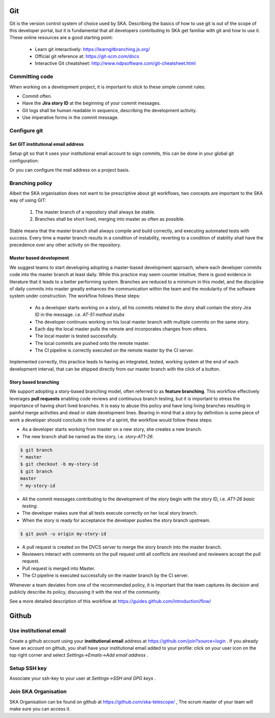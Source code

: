 Git
---

Git is the version control system of choice used by SKA. Describing the basics
of how to use git is out of the scope of this developer portal, but it is
fundamental that all developers contributing to SKA get familiar with git and
how to use it. These online resources are a good starting point:

  * Learn git interactively: https://learngitbranching.js.org/
  * Official git reference at: https://git-scm.com/docs
  * Interactive Git cheatsheet: http://www.ndpsoftware.com/git-cheatsheet.html


Committing code
===============

When working on a development project, it is important to stick to these simple
commit rules:

* Commit often.
* Have the **Jira story ID** at the beginning of your commit messages.
* Git logs shall be human readable in sequence, describing the development activity.
* Use imperative forms in the commit message.

Configure git
=============

Set GIT institutional email address
+++++++++++++++++++++++++++++++++++

Setup git so that it uses your institutional email account to sign commits,
this can be done in your global git configuration:

.. code::bash

  $ git config --global user.email "your@institutional.email"
  $ git config --global user.email
  your@institutional.email

Or you can configure the mail address on a project basis.

.. code::bash

  $ cd your/git/project
  $ git config user.email "your@institutional.email"
  $ git config user.email
  your@institutional.email


Branching policy
================

Albeit the SKA organisation does not want to be prescriptive about git
workflows, two concepts are important to the SKA way of using GIT:

  1. The master branch of a repository shall always be stable.
  2. Branches shall be short lived, merging into master as often as possible.

Stable means that the master branch shall always compile and build correctly,
and executing automated tests with success. Every time a master branch results
in a condition of instability, reverting to a condition of stability shall have
the precedence over any other activity on the repository.

Master based development
++++++++++++++++++++++++

We suggest teams to start developing adopting a master-based development
approach, where each developer commits code into the master branch at least
daily. While this practice may seem counter intuitive, there is good evidence
in literature that it leads to a better performing system. Branches are
reduced to a minimum in this model, and the discipline of daily commits into
master greatly enhances the communication within the team and the modularity
of the software system under construction. The workflow follows these steps:

  * As a developer starts working on a story, all his commits related to the story shall contain the story Jira ID in the message. i.e. *AT-51 method stubs*
  * The developer continues working on his local master branch with multiple commits on the same story.
  * Each day the local master pulls the remote and incorporates changes from others.
  * The local master is tested successfully.
  * The local commits are pushed onto the remote master.
  * The CI pipeline is correctly executed on the remote master by the CI server.

Implemented correctly, this practice leads to having an integrated, tested,
working system at the end of each  development interval, that can be shipped
directly from our master branch with the click of a button.

Story based branching
+++++++++++++++++++++

We support adopting a story-based branching model, often referred to as
**feature branching**. This workflow effectively leverages **pull requests** enabling code reviews and continuous branch testing, but it
is important to stress the importance of having short lived branches. It is
easy to abuse this policy and have long living branches resulting in painful
merge activities and dead or stale development lines.
Bearing in mind that a *story* by definition is some
piece of work a developer should conclude in the time of a sprint, the workflow
would follow these steps:

* As a developer starts working from master on a new story, she creates a new branch.
* The new branch shall be named as the story, i.e. *story-AT1-26*.

.. code:: bash

  $ git branch
  * master
  $ git checkout -b my-story-id
  $ git branch
  master
  * my-story-id

* All the commit messages contributing to the development of the story begin with the story ID, i.e. *AT1-26 basic testing*.
* The developer makes sure that all tests execute correctly on her local story branch.
* When the story is ready for acceptance the developer pushes the story branch upstream.

.. code:: bash

  $ git push -u origin my-story-id

* A pull request is created on the DVCS server to merge the story branch into the master branch.
* Reviewers interact with comments on the pull request until all conflicts are resolved and reviewers accept the pull request.
* Pull request is merged into Master.
* The CI pipeline is executed successfully on the master branch by the CI server.

Whenever a team deviates from one of the recommended policy, it is important
that the team captures its decision and publicly describe its policy,
discussing it with the rest of the community.

See a more detailed description of this workflow at https://guides.github.com/introduction/flow/


Github
------

Use institutional email
=======================

Create a github account using your **institutional email** address at
https://github.com/join?source=login . If you already have an account on
github, you shall have your institutional email added to your profile: click on
your user icon on the top right corner and select *Settings->Emails->Add email
address* .

Setup SSH key
=============

Associate your ssh-key to your user at *Settings->SSH and GPG keys* .

Join SKA Organisation
=====================

SKA Organisation can be found on github at https://github.com/ska-telescope/ , The scrum master of your team will make sure you can access it.
